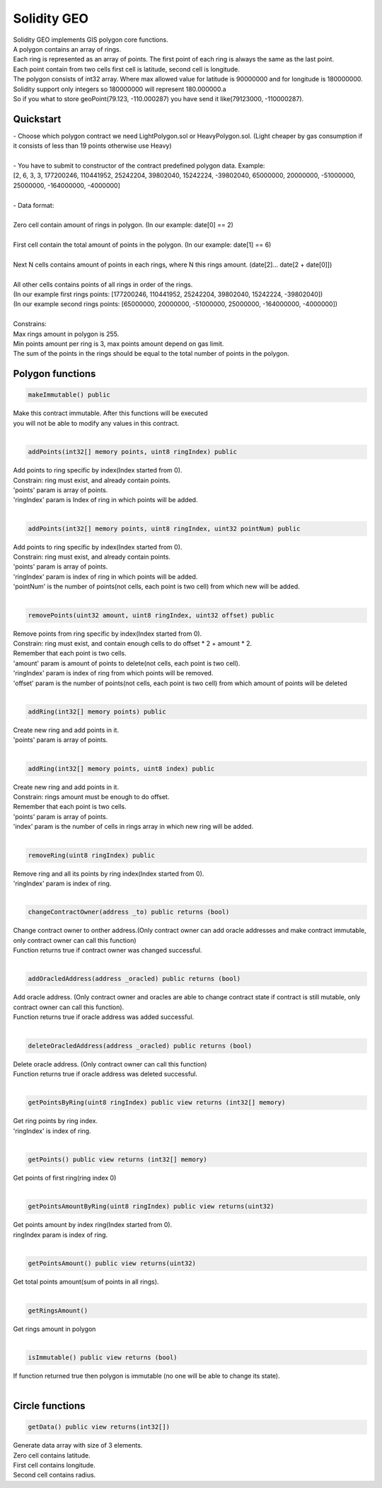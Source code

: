 ============
Solidity GEO
============

| Solidity GEO implements GIS polygon core functions.
| A polygon contains an array of rings.
| Each ring is represented as an array of points. The first point of each ring is always the same as the last point. 
| Each point contain from two cells first cell is latitude, second cell is longitude.
| The polygon consists of int32 array. Where max allowed value for latitude is 90000000 and for longitude is 180000000.
| Solidity support only integers so 180000000 will represent 180.000000.a
| So if you what to store geoPoint(79.123, -110.000287) you have send it like(79123000, -110000287).


Quickstart
----------

| - Choose which polygon contract we need LightPolygon.sol or HeavyPolygon.sol. (Light cheaper by gas consumption if it consists of less than 19 points otherwise use Heavy)
|
| - You have to submit to constructor of the contract predefined polygon data. Example: 
| [2, 6, 3, 3, 177200246, 110441952, 25242204, 39802040, 15242224, -39802040, 65000000, 20000000, -51000000, 25000000, -164000000, -4000000]
|
| - Data format:
|
| Zero cell contain amount of rings in polygon. (In our example: date[0] == 2)
|
| First cell contain the total amount of points in the polygon. (In our example: date[1] == 6)
|
| Next N cells contains amount of points in each rings, where N this rings amount. (date[2]... date[2 + date[0]])
|
| All other cells contains points of all rings in order of the rings. 
| (In our example first rings points: [177200246, 110441952, 25242204, 39802040, 15242224, -39802040])
| (In our example second rings points: [65000000, 20000000, -51000000, 25000000, -164000000, -4000000])
|
| Constrains:
| Max rings amount in polygon is 255.
| Min points amount per ring is 3, max points amount depend on gas limit.
| The sum of the points in the rings should be equal to the total number of points in the polygon.

Polygon functions
-----------------

.. code-block:: java

 makeImmutable() public

| Make this contract immutable. After this functions will be executed
| you will not be able to modify any values in this contract.
|

.. code-block:: java

 addPoints(int32[] memory points, uint8 ringIndex) public

| Add points to ring specific by index(Index started from 0).
| Constrain: ring must exist, and already contain points.
| 'points' param is  array of points.
| 'ringIndex' param is Index of ring in which points will be added.
|

.. code-block:: java

 addPoints(int32[] memory points, uint8 ringIndex, uint32 pointNum) public

| Add points to ring specific by index(Index started from 0).
| Constrain: ring must exist, and already contain points.
| 'points' param is array of points.
| 'ringIndex' param is index of ring in which points will be added.
| 'pointNum' is the number of points(not cells, each point is two cell) from which new will be added.
|

.. code-block:: java

 removePoints(uint32 amount, uint8 ringIndex, uint32 offset) public

| Remove points from ring specific by index(Index started from 0).
| Constrain: ring must exist, and contain enough cells to do offset * 2 + amount * 2.
| Remember that each point is two cells.
| 'amount' param is amount of points to delete(not cells, each point is two cell).
| 'ringIndex' param is index of ring from which points will be removed.
| 'offset' param is the number of points(not cells, each point is two cell) from which amount of points will be deleted
|

.. code-block:: java

 addRing(int32[] memory points) public

| Create new ring and add points in it.
| 'points' param is array of points.
|

.. code-block:: java

 addRing(int32[] memory points, uint8 index) public

| Create new ring and add points in it.
| Constrain: rings amount must be enough to do offset.
| Remember that each point is two cells.
| 'points' param is array of points.
| 'index' param is the number of cells in rings array in which new ring will be added.
|

.. code-block:: java

 removeRing(uint8 ringIndex) public

| Remove ring and all its points by ring index(Index started from 0).
| 'ringIndex' param is index of ring.
|

.. code-block:: java

 changeContractOwner(address _to) public returns (bool)

| Change contract owner to onther address.(Only contract owner can add oracle addresses and make contract immutable, only contract owner can call this function)
| Function returns true if contract owner was changed successful.
|

.. code-block:: java

 addOracledAddress(address _oracled) public returns (bool)

| Add oracle address. (Only contract owner and oracles are able to change contract state if contract is still mutable, only contract owner can call this function).
| Function returns true if oracle address was added successful.
|

.. code-block:: java

 deleteOracledAddress(address _oracled) public returns (bool)

| Delete oracle address. (Only contract owner can call this function)
| Function returns true if oracle address was deleted successful.
|

.. code-block:: java

 getPointsByRing(uint8 ringIndex) public view returns (int32[] memory)

| Get ring points by ring index.
| 'ringIndex' is index of ring.
|

.. code-block:: java

 getPoints() public view returns (int32[] memory)

| Get points of first ring(ring index 0)
|

.. code-block:: java

 getPointsAmountByRing(uint8 ringIndex) public view returns(uint32)

| Get points amount by index ring(Index started from 0).
| ringIndex param is index of ring.
|

.. code-block:: java

 getPointsAmount() public view returns(uint32)

| Get total points amount(sum of points in all rings).
|

.. code-block:: java

 getRingsAmount()

| Get rings amount in polygon
|

.. code-block:: java

 isImmutable() public view returns (bool)

| If function returned true then polygon is immutable (no one will be able to change its state).
|

Circle functions
-----------------

.. code-block:: java

 getData() public view returns(int32[])

| Generate data array with size of 3 elements.
| Zero cell contains latitude.
| First cell contains longitude.
| Second cell contains radius. 